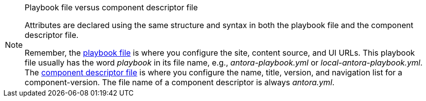[NOTE]
.Playbook file versus component descriptor file
====
Attributes are declared using the same structure and syntax in both the playbook file and the component descriptor file.

Remember, the xref:playbook:index.adoc[playbook file] is where you configure the site, content source, and UI URLs.
This playbook file usually has the word _playbook_ in its file name, e.g., [.path]_antora-playbook.yml_ or [.path]_local-antora-playbook.yml_.
The xref:ROOT:component-descriptor.adoc[component descriptor file] is where you configure the name, title, version, and navigation list for a component-version.
The file name of a component descriptor is always [.path]_antora.yml_.
====
